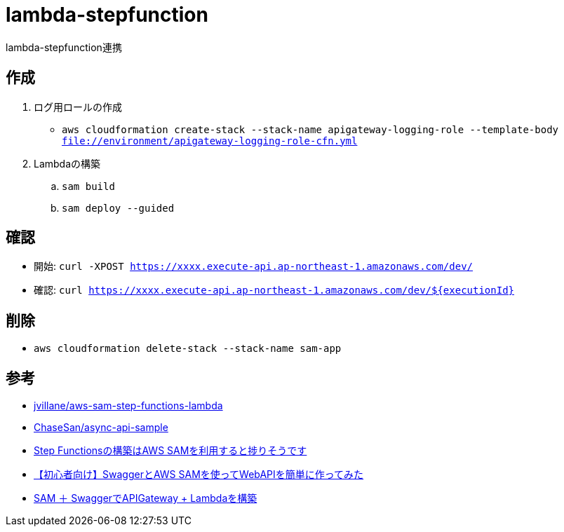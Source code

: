 = lambda-stepfunction

lambda-stepfunction連携

== 作成

. ログ用ロールの作成
** `aws cloudformation create-stack --stack-name apigateway-logging-role --template-body file://environment/apigateway-logging-role-cfn.yml`
. Lambdaの構築
.. `sam build`
.. `sam deploy --guided`

== 確認

** 開始: `curl -XPOST https://xxxx.execute-api.ap-northeast-1.amazonaws.com/dev/`
** 確認: `curl https://xxxx.execute-api.ap-northeast-1.amazonaws.com/dev/${executionId}`

== 削除

* `aws cloudformation delete-stack --stack-name sam-app`

== 参考

* https://github.com/jvillane/aws-sam-step-functions-lambda[jvillane/aws-sam-step-functions-lambda]
* https://github.com/ChaseSan/async-api-sample[ChaseSan/async-api-sample]
* https://dev.classmethod.jp/articles/aws-sam-step-functions/[Step Functionsの構築はAWS SAMを利用すると捗りそうです]
* https://dev.classmethod.jp/articles/serverless-swagger-apigateway/[【初心者向け】SwaggerとAWS SAMを使ってWebAPIを簡単に作ってみた]
* https://qiita.com/meno-m/items/a7423e3b84bb5d887fd6[SAM ＋ SwaggerでAPIGateway + Lambdaを構築]
 

